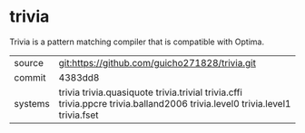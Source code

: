* trivia

Trivia is a pattern matching compiler that is compatible with Optima.

|---------+-----------------------------------------------------------------------------------------------------------------------------|
| source  | git:https://github.com/guicho271828/trivia.git                                                                              |
| commit  | 4383dd8                                                                                                                     |
| systems | trivia trivia.quasiquote trivia.trivial trivia.cffi trivia.ppcre trivia.balland2006 trivia.level0 trivia.level1 trivia.fset |
|---------+-----------------------------------------------------------------------------------------------------------------------------|
